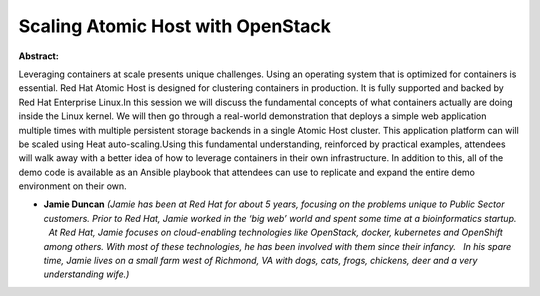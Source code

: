 Scaling Atomic Host with OpenStack
~~~~~~~~~~~~~~~~~~~~~~~~~~~~~~~~~~

**Abstract:**

Leveraging containers at scale presents unique challenges. Using an operating system that is optimized for containers is essential. Red Hat Atomic Host is designed for clustering containers in production. It is fully supported and backed by Red Hat Enterprise Linux.In this session we will discuss the fundamental concepts of what containers actually are doing inside the Linux kernel. We will then go through a real-world demonstration that deploys a simple web application multiple times with multiple persistent storage backends in a single Atomic Host cluster. This application platform can will be scaled using Heat auto-scaling.Using this fundamental understanding, reinforced by practical examples, attendees will walk away with a better idea of how to leverage containers in their own infrastructure. In addition to this, all of the demo code is available as an Ansible playbook that attendees can use to replicate and expand the entire demo environment on their own.


* **Jamie Duncan** *(Jamie has been at Red Hat for about 5 years, focusing on the problems unique to Public Sector customers. Prior to Red Hat, Jamie worked in the ‘big web’ world and spent some time at a bioinformatics startup.   At Red Hat, Jamie focuses on cloud-enabling technologies like OpenStack, docker, kubernetes and OpenShift among others. With most of these technologies, he has been involved with them since their infancy.   In his spare time, Jamie lives on a small farm west of Richmond, VA with dogs, cats, frogs, chickens, deer and a very understanding wife.)*
